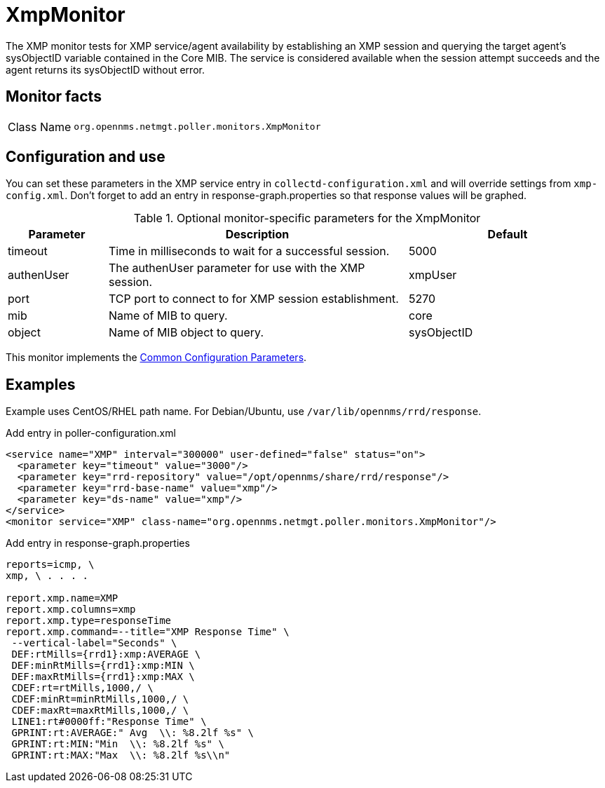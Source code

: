 
= XmpMonitor

The XMP monitor tests for XMP service/agent availability by establishing an XMP session and querying the target agent's sysObjectID variable contained in the Core MIB.
The service is considered available when the session attempt succeeds and the agent returns its sysObjectID without error.

== Monitor facts

[cols="1,7"]
|===
| Class Name
| `org.opennms.netmgt.poller.monitors.XmpMonitor`
|===

== Configuration and use

You can set these parameters in the XMP service entry in `collectd-configuration.xml` and will override settings from `xmp-config.xml`.
Don't forget to add an entry in response-graph.properties so that response values will be graphed.

.Optional monitor-specific parameters for the XmpMonitor
[options="header"]
[cols="1,3,2"]
|===
| Parameter
| Description
| Default

| timeout
| Time in milliseconds to wait for a successful session.
| 5000

| authenUser
| The authenUser parameter for use with the XMP session.
| xmpUser

| port
| TCP port to connect to for XMP session establishment.
| 5270

| mib
| Name of MIB to query.
| core

| object
| Name of MIB object to query.
| sysObjectID
|===

This monitor implements the <<service-assurance/monitors/introduction.adoc#ref-service-assurance-monitors-common-parameters, Common Configuration Parameters>>.

== Examples

Example uses CentOS/RHEL path name.
For Debian/Ubuntu, use `/var/lib/opennms/rrd/response`.

.Add entry in poller-configuration.xml
[source, xml]
----
<service name="XMP" interval="300000" user-defined="false" status="on">
  <parameter key="timeout" value="3000"/>
  <parameter key="rrd-repository" value="/opt/opennms/share/rrd/response"/>
  <parameter key="rrd-base-name" value="xmp"/>
  <parameter key="ds-name" value="xmp"/>
</service>
<monitor service="XMP" class-name="org.opennms.netmgt.poller.monitors.XmpMonitor"/>
----

.Add entry in response-graph.properties
[source, plain]
----
reports=icmp, \
xmp, \ . . . .

report.xmp.name=XMP
report.xmp.columns=xmp
report.xmp.type=responseTime
report.xmp.command=--title="XMP Response Time" \
 --vertical-label="Seconds" \
 DEF:rtMills={rrd1}:xmp:AVERAGE \
 DEF:minRtMills={rrd1}:xmp:MIN \
 DEF:maxRtMills={rrd1}:xmp:MAX \
 CDEF:rt=rtMills,1000,/ \
 CDEF:minRt=minRtMills,1000,/ \
 CDEF:maxRt=maxRtMills,1000,/ \
 LINE1:rt#0000ff:"Response Time" \
 GPRINT:rt:AVERAGE:" Avg  \\: %8.2lf %s" \
 GPRINT:rt:MIN:"Min  \\: %8.2lf %s" \
 GPRINT:rt:MAX:"Max  \\: %8.2lf %s\\n"
----
